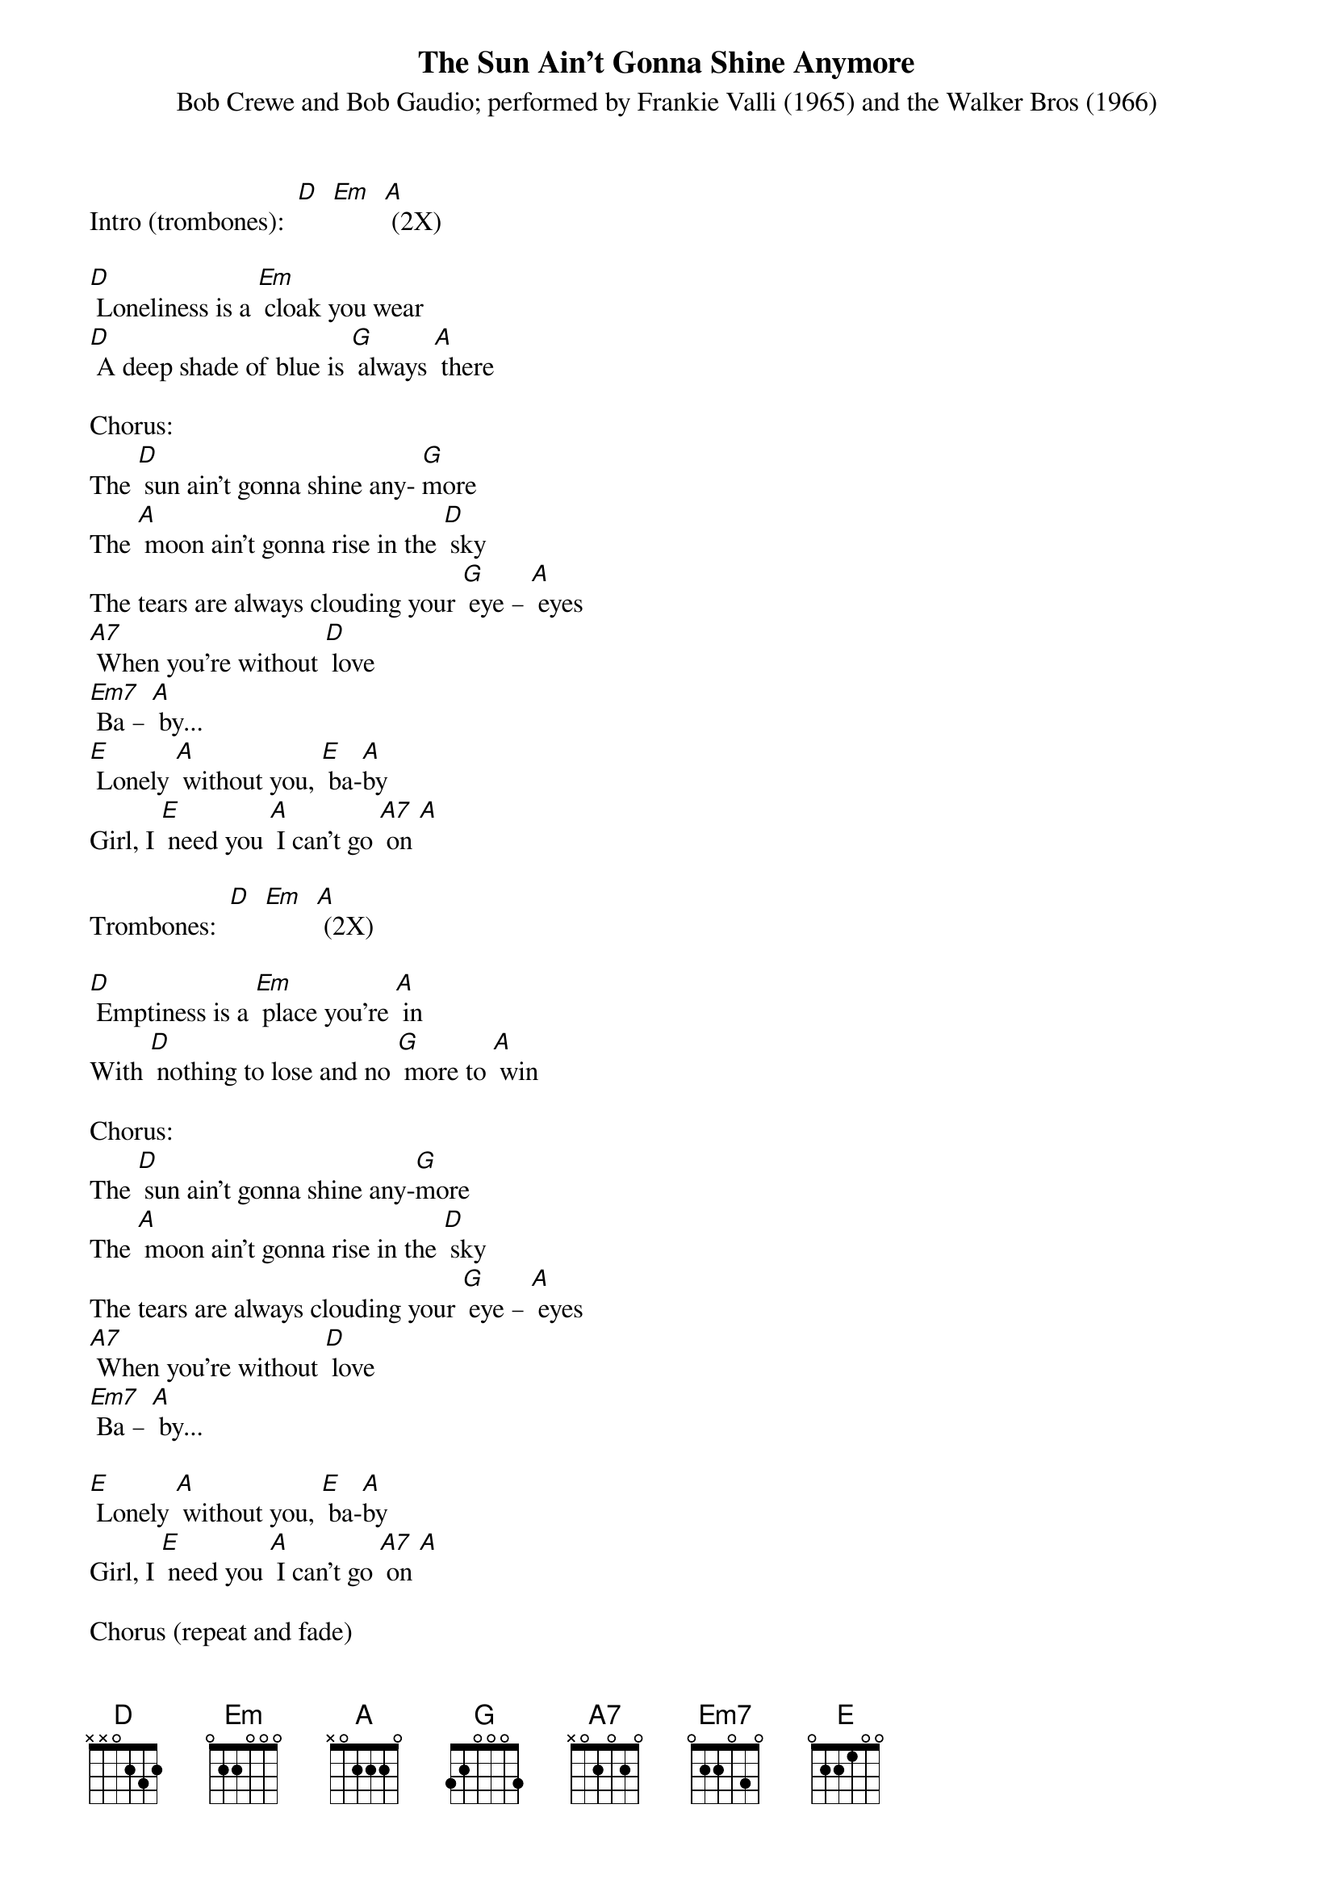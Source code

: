 {t: The Sun Ain't Gonna Shine Anymore }
{st: Bob Crewe and Bob Gaudio; performed by Frankie Valli (1965) and the Walker Bros (1966)}

Intro (trombones):  [D]  [Em]  [A] (2X)

[D] Loneliness is a [Em] cloak you wear
[D] A deep shade of blue is [G] always [A] there

Chorus:
The [D] sun ain't gonna shine any- [G]more
The [A] moon ain't gonna rise in the [D] sky
The tears are always clouding your [G] eye – [A] eyes
[A7] When you're without [D] love
[Em7] Ba – [A] by...
[E] Lonely [A] without you, [E] ba-[A]by
Girl, I [E] need you [A] I can't go [A7] on [A]

Trombones:  [D]  [Em]  [A] (2X)

[D] Emptiness is a [Em] place you're [A] in
With [D] nothing to lose and no [G] more to [A] win

Chorus:
The [D] sun ain't gonna shine any-[G]more
The [A] moon ain't gonna rise in the [D] sky
The tears are always clouding your [G] eye – [A] eyes
[A7] When you're without [D] love
[Em7] Ba – [A] by...

[E] Lonely [A] without you, [E] ba-[A]by
Girl, I [E] need you [A] I can't go [A7] on [A]

Chorus (repeat and fade)
